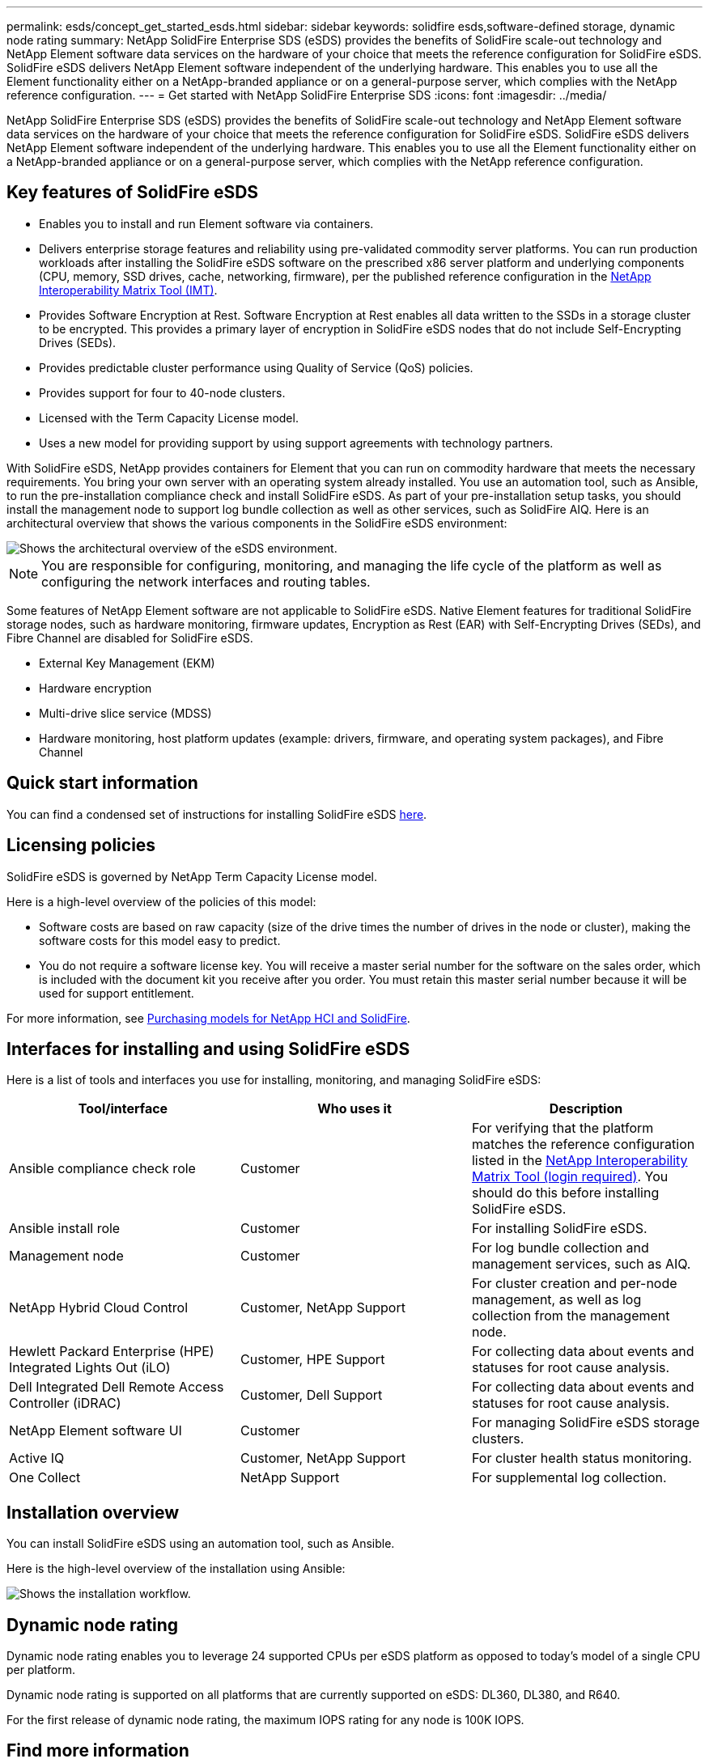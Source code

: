 ---
permalink: esds/concept_get_started_esds.html
sidebar: sidebar
keywords: solidfire esds,software-defined storage, dynamic node rating
summary: NetApp SolidFire Enterprise SDS (eSDS) provides the benefits of SolidFire scale-out technology and NetApp Element software data services on the hardware of your choice that meets the reference configuration for SolidFire eSDS. SolidFire eSDS delivers NetApp Element software independent of the underlying hardware. This enables you to use all the Element functionality either on a NetApp-branded appliance or on a general-purpose server, which complies with the NetApp reference configuration.
---
= Get started with NetApp SolidFire Enterprise SDS
:icons: font
:imagesdir: ../media/

[.lead]
NetApp SolidFire Enterprise SDS (eSDS) provides the benefits of SolidFire scale-out technology and NetApp Element software data services on the hardware of your choice that meets the reference configuration for SolidFire eSDS. SolidFire eSDS delivers NetApp Element software independent of the underlying hardware. This enables you to use all the Element functionality either on a NetApp-branded appliance or on a general-purpose server, which complies with the NetApp reference configuration.

== Key features of SolidFire eSDS

* Enables you to install and run Element software via containers.
* Delivers enterprise storage features and reliability using pre-validated commodity server platforms. You can run production workloads after installing the SolidFire eSDS software on the prescribed x86 server platform and underlying components (CPU, memory, SSD drives, cache, networking, firmware), per the published reference configuration in the https://mysupport.netapp.com/matrix/imt.jsp?components=97283;&solution=1757&isHWU&src=IMT[NetApp Interoperability Matrix Tool (IMT)].
* Provides Software Encryption at Rest. Software Encryption at Rest enables all data written to the SSDs in a storage cluster to be encrypted. This provides a primary layer of encryption in SolidFire eSDS nodes that do not include Self-Encrypting Drives (SEDs).
* Provides predictable cluster performance using Quality of Service (QoS) policies.
* Provides support for four to 40-node clusters.
* Licensed with the Term Capacity License model.
* Uses a new model for providing support by using support agreements with technology partners.

With SolidFire eSDS, NetApp provides containers for Element that you can run on commodity hardware that meets the necessary requirements. You bring your own server with an operating system already installed. You use an automation tool, such as Ansible, to run the pre-installation compliance check and install SolidFire eSDS. As part of your pre-installation setup tasks, you should install the management node to support log bundle collection as well as other services, such as SolidFire AIQ. Here is an architectural overview that shows the various components in the SolidFire eSDS environment:

image::../media/esds_architecture_overview.png[Shows the architectural overview of the eSDS environment.]

NOTE: You are responsible for configuring, monitoring, and managing the life cycle of the platform as well as configuring the network interfaces and routing tables.

Some features of NetApp Element software are not applicable to SolidFire eSDS. Native Element features for traditional SolidFire storage nodes, such as hardware monitoring, firmware updates, Encryption as Rest (EAR) with Self-Encrypting Drives (SEDs), and Fibre Channel are disabled for SolidFire eSDS.

* External Key Management (EKM)
* Hardware encryption
* Multi-drive slice service (MDSS)
* Hardware monitoring, host platform updates (example: drivers, firmware, and operating system packages), and Fibre Channel

== Quick start information

You can find a condensed set of instructions for installing SolidFire eSDS link:../media/SDS_Quick_Start_Guide.pdf[here^].

== Licensing policies

SolidFire eSDS is governed by NetApp Term Capacity License model.

Here is a high-level overview of the policies of this model:

* Software costs are based on raw capacity (size of the drive times the number of drives in the node or cluster), making the software costs for this model easy to predict.
* You do not require a software license key. You will receive a master serial number for the software on the sales order, which is included with the document kit you receive after you order. You must retain this master serial number because it will be used for support entitlement.

For more information, see https://www.netapp.com/us/media/sb-4059.pdf[Purchasing models for NetApp HCI and SolidFire].

== Interfaces for installing and using SolidFire eSDS

Here is a list of tools and interfaces you use for installing, monitoring, and managing SolidFire eSDS:

[%header,cols=3*]
|===
| Tool/interface| Who uses it| Description

a|
Ansible compliance check role
a|
Customer
a|
For verifying that the platform matches the reference configuration listed in the https://mysupport.netapp.com/matrix/imt.jsp?components=97283;&solution=1757&isHWU&src=IMT[NetApp Interoperability Matrix Tool (login required)^]. You should do this  before installing SolidFire eSDS.
a|
Ansible install role
a|
Customer
a|
For installing SolidFire eSDS.
a|
Management node
a|
Customer
a|
For log bundle collection and management services, such as AIQ.
a|
NetApp Hybrid Cloud Control
a|
Customer, NetApp Support
a|
For cluster creation and per-node management, as well as log collection from the management node.
a|
Hewlett Packard Enterprise (HPE) Integrated Lights Out (iLO)
a|
Customer, HPE Support
a|
For collecting data about events and statuses for root cause analysis.
a|
Dell Integrated Dell Remote Access Controller (iDRAC)
a|
Customer, Dell Support
a|
For collecting data about events and statuses for root cause analysis.
a|
NetApp Element software UI
a|
Customer
a|
For managing SolidFire eSDS storage clusters.
a|
Active IQ
a|
Customer, NetApp Support
a|
For cluster health status monitoring.
a|
One Collect
a|
NetApp Support
a|
For supplemental log collection.
|===

== Installation overview

You can install SolidFire eSDS using an automation tool, such as Ansible.

Here is the high-level overview of the installation using Ansible:

image::../media/esds_installation_workflow.png[Shows the installation workflow.]

== Dynamic node rating

Dynamic node rating enables you to leverage 24 supported CPUs per eSDS platform as opposed to today’s model of a single CPU per platform.

Dynamic node rating is supported on all platforms that are currently supported on eSDS: DL360, DL380, and R640.

For the first release of dynamic node rating, the maximum IOPS rating for any node is 100K IOPS.

== Find more information
* https://www.netapp.com/data-storage/solidfire/documentation/[NetApp SolidFire Resources Page^]
* https://docs.netapp.com/sfe-122/topic/com.netapp.ndc.sfe-vers/GUID-B1944B0E-B335-4E0B-B9F1-E960BF32AE56.html[Documentation for earlier versions of NetApp SolidFire and Element products^]
